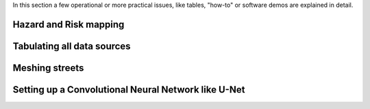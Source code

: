 In this section a few operational or more practical issues, like tables, "how-to" or software demos are explained in detail.

Hazard and Risk mapping
=======================


Tabulating all data sources
===========================


Meshing streets
===============


Setting up a Convolutional Neural Network like U-Net
====================================================


